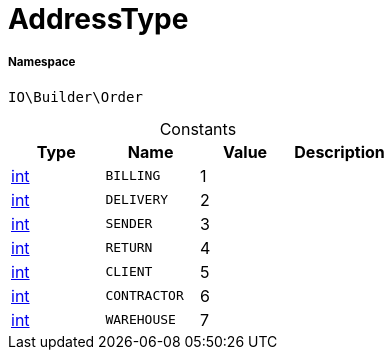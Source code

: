 :table-caption!:
:example-caption!:
:source-highlighter: prettify
:sectids!:
[[io__addresstype]]
= AddressType





===== Namespace

`IO\Builder\Order`




.Constants
|===
|Type |Name |Value |Description

|link:http://php.net/int[int^]
a|`BILLING`
|1
|
|link:http://php.net/int[int^]
a|`DELIVERY`
|2
|
|link:http://php.net/int[int^]
a|`SENDER`
|3
|
|link:http://php.net/int[int^]
a|`RETURN`
|4
|
|link:http://php.net/int[int^]
a|`CLIENT`
|5
|
|link:http://php.net/int[int^]
a|`CONTRACTOR`
|6
|
|link:http://php.net/int[int^]
a|`WAREHOUSE`
|7
|
|===


